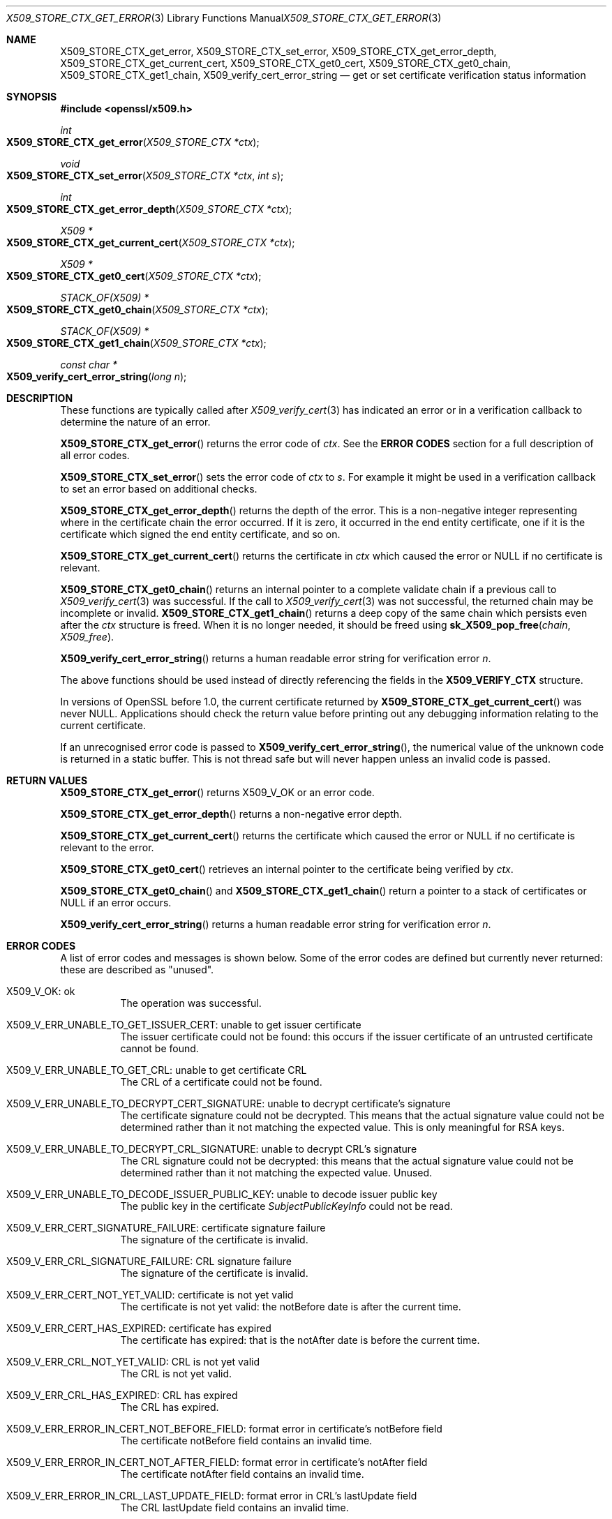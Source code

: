 .\" $OpenBSD: X509_STORE_CTX_get_error.3,v 1.7 2018/02/25 16:04:07 schwarze Exp $
.\" full merge up to:
.\" OpenSSL crypto/X509_STORE_CTX_get_error f0e0fd51 Apr 14 23:59:26 2016 -0400
.\" selective merge up to:
.\" OpenSSL man3/X509_STORE_CTX_get_error 2947af32 Nov 19 00:10:05 2016 +0100
.\" OpenSSL man3/X509_STORE_CTX_new 7643a172 Apr 21 13:35:51 2017 +0200
.\"
.\" This file was written by Dr. Stephen Henson <steve@openssl.org>.
.\" Copyright (c) 2009, 2013, 2015, 2016 The OpenSSL Project.
.\" All rights reserved.
.\"
.\" Redistribution and use in source and binary forms, with or without
.\" modification, are permitted provided that the following conditions
.\" are met:
.\"
.\" 1. Redistributions of source code must retain the above copyright
.\"    notice, this list of conditions and the following disclaimer.
.\"
.\" 2. Redistributions in binary form must reproduce the above copyright
.\"    notice, this list of conditions and the following disclaimer in
.\"    the documentation and/or other materials provided with the
.\"    distribution.
.\"
.\" 3. All advertising materials mentioning features or use of this
.\"    software must display the following acknowledgment:
.\"    "This product includes software developed by the OpenSSL Project
.\"    for use in the OpenSSL Toolkit. (http://www.openssl.org/)"
.\"
.\" 4. The names "OpenSSL Toolkit" and "OpenSSL Project" must not be used to
.\"    endorse or promote products derived from this software without
.\"    prior written permission. For written permission, please contact
.\"    openssl-core@openssl.org.
.\"
.\" 5. Products derived from this software may not be called "OpenSSL"
.\"    nor may "OpenSSL" appear in their names without prior written
.\"    permission of the OpenSSL Project.
.\"
.\" 6. Redistributions of any form whatsoever must retain the following
.\"    acknowledgment:
.\"    "This product includes software developed by the OpenSSL Project
.\"    for use in the OpenSSL Toolkit (http://www.openssl.org/)"
.\"
.\" THIS SOFTWARE IS PROVIDED BY THE OpenSSL PROJECT ``AS IS'' AND ANY
.\" EXPRESSED OR IMPLIED WARRANTIES, INCLUDING, BUT NOT LIMITED TO, THE
.\" IMPLIED WARRANTIES OF MERCHANTABILITY AND FITNESS FOR A PARTICULAR
.\" PURPOSE ARE DISCLAIMED.  IN NO EVENT SHALL THE OpenSSL PROJECT OR
.\" ITS CONTRIBUTORS BE LIABLE FOR ANY DIRECT, INDIRECT, INCIDENTAL,
.\" SPECIAL, EXEMPLARY, OR CONSEQUENTIAL DAMAGES (INCLUDING, BUT
.\" NOT LIMITED TO, PROCUREMENT OF SUBSTITUTE GOODS OR SERVICES;
.\" LOSS OF USE, DATA, OR PROFITS; OR BUSINESS INTERRUPTION)
.\" HOWEVER CAUSED AND ON ANY THEORY OF LIABILITY, WHETHER IN CONTRACT,
.\" STRICT LIABILITY, OR TORT (INCLUDING NEGLIGENCE OR OTHERWISE)
.\" ARISING IN ANY WAY OUT OF THE USE OF THIS SOFTWARE, EVEN IF ADVISED
.\" OF THE POSSIBILITY OF SUCH DAMAGE.
.\"
.Dd $Mdocdate: February 25 2018 $
.Dt X509_STORE_CTX_GET_ERROR 3
.Os
.Sh NAME
.Nm X509_STORE_CTX_get_error ,
.Nm X509_STORE_CTX_set_error ,
.Nm X509_STORE_CTX_get_error_depth ,
.Nm X509_STORE_CTX_get_current_cert ,
.Nm X509_STORE_CTX_get0_cert ,
.Nm X509_STORE_CTX_get0_chain ,
.Nm X509_STORE_CTX_get1_chain ,
.Nm X509_verify_cert_error_string
.Nd get or set certificate verification status information
.Sh SYNOPSIS
.In openssl/x509.h
.Ft int
.Fo X509_STORE_CTX_get_error
.Fa "X509_STORE_CTX *ctx"
.Fc
.Ft void
.Fo X509_STORE_CTX_set_error
.Fa "X509_STORE_CTX *ctx"
.Fa "int s"
.Fc
.Ft int
.Fo X509_STORE_CTX_get_error_depth
.Fa "X509_STORE_CTX *ctx"
.Fc
.Ft X509 *
.Fo X509_STORE_CTX_get_current_cert
.Fa "X509_STORE_CTX *ctx"
.Fc
.Ft X509 *
.Fo X509_STORE_CTX_get0_cert
.Fa "X509_STORE_CTX *ctx"
.Fc
.Ft STACK_OF(X509) *
.Fo X509_STORE_CTX_get0_chain
.Fa "X509_STORE_CTX *ctx"
.Fc
.Ft STACK_OF(X509) *
.Fo X509_STORE_CTX_get1_chain
.Fa "X509_STORE_CTX *ctx"
.Fc
.Ft const char *
.Fo X509_verify_cert_error_string
.Fa "long n"
.Fc
.Sh DESCRIPTION
These functions are typically called after
.Xr X509_verify_cert 3
has indicated an error or in a verification callback to determine the
nature of an error.
.Pp
.Fn X509_STORE_CTX_get_error
returns the error code of
.Fa ctx .
See the
.Sy ERROR CODES
section for a full description of all error codes.
.Pp
.Fn X509_STORE_CTX_set_error
sets the error code of
.Fa ctx
to
.Fa s .
For example it might be used in a verification callback to set an error
based on additional checks.
.Pp
.Fn X509_STORE_CTX_get_error_depth
returns the depth of the error.
This is a non-negative integer representing where in the certificate
chain the error occurred.
If it is zero, it occurred in the end entity certificate, one if it is
the certificate which signed the end entity certificate, and so on.
.Pp
.Fn X509_STORE_CTX_get_current_cert
returns the certificate in
.Fa ctx
which caused the error or
.Dv NULL
if no certificate is relevant.
.Pp
.Fn X509_STORE_CTX_get0_chain
returns an internal pointer to a complete validate chain
if a previous call to
.Xr X509_verify_cert 3
was successful.
If the call to
.Xr X509_verify_cert 3
was not successful, the returned chain may be incomplete or invalid.
.Fn X509_STORE_CTX_get1_chain
returns a deep copy of the same chain which persists even after the
.Fa ctx
structure is freed.
When it is no longer needed, it should be freed using
.Fn sk_X509_pop_free chain X509_free .
.Pp
.Fn X509_verify_cert_error_string
returns a human readable error string for verification error
.Fa n .
.Pp
The above functions should be used instead of directly referencing the
fields in the
.Sy X509_VERIFY_CTX
structure.
.Pp
In versions of OpenSSL before 1.0, the current certificate returned by
.Fn X509_STORE_CTX_get_current_cert
was never
.Dv NULL .
Applications should check the return value before printing out any
debugging information relating to the current certificate.
.Pp
If an unrecognised error code is passed to
.Fn X509_verify_cert_error_string ,
the numerical value of the unknown code is returned in a static buffer.
This is not thread safe but will never happen unless an invalid code is
passed.
.Sh RETURN VALUES
.Fn X509_STORE_CTX_get_error
returns
.Dv X509_V_OK
or an error code.
.Pp
.Fn X509_STORE_CTX_get_error_depth
returns a non-negative error depth.
.Pp
.Fn X509_STORE_CTX_get_current_cert
returns the certificate which caused the error or
.Dv NULL
if no certificate is relevant to the error.
.Pp
.Fn X509_STORE_CTX_get0_cert
retrieves an internal pointer to the certificate being verified by
.Fa ctx .
.Pp
.Fn X509_STORE_CTX_get0_chain
and
.Fn X509_STORE_CTX_get1_chain
return a pointer to a stack of certificates or
.Dv NULL
if an error occurs.
.Pp
.Fn X509_verify_cert_error_string
returns a human readable error string for verification error
.Fa n .
.Sh ERROR CODES
A list of error codes and messages is shown below.
Some of the error codes are defined but currently never returned:
these are described as "unused".
.Bl -tag -width Ds
.It Dv X509_V_OK : No ok
The operation was successful.
.It Dv X509_V_ERR_UNABLE_TO_GET_ISSUER_CERT : \
 No unable to get issuer certificate
The issuer certificate could not be found: this occurs if the issuer
certificate of an untrusted certificate cannot be found.
.It Dv X509_V_ERR_UNABLE_TO_GET_CRL : No unable to get certificate CRL
The CRL of a certificate could not be found.
.It Dv X509_V_ERR_UNABLE_TO_DECRYPT_CERT_SIGNATURE : \
 No unable to decrypt certificate's signature
The certificate signature could not be decrypted.
This means that the actual signature value could not be determined
rather than it not matching the expected value.
This is only meaningful for RSA keys.
.It Dv X509_V_ERR_UNABLE_TO_DECRYPT_CRL_SIGNATURE : \
 No unable to decrypt CRL's signature
The CRL signature could not be decrypted: this means that the actual
signature value could not be determined rather than it not matching the
expected value.
Unused.
.It Dv X509_V_ERR_UNABLE_TO_DECODE_ISSUER_PUBLIC_KEY : \
 No unable to decode issuer public key
The public key in the certificate
.Vt SubjectPublicKeyInfo
could not be read.
.It Dv X509_V_ERR_CERT_SIGNATURE_FAILURE : No certificate signature failure
The signature of the certificate is invalid.
.It Dv X509_V_ERR_CRL_SIGNATURE_FAILURE : No CRL signature failure
The signature of the certificate is invalid.
.It Dv X509_V_ERR_CERT_NOT_YET_VALID : No certificate is not yet valid
The certificate is not yet valid: the notBefore date is after the
current time.
.It Dv X509_V_ERR_CERT_HAS_EXPIRED : No certificate has expired
The certificate has expired: that is the notAfter date is before the
current time.
.It Dv X509_V_ERR_CRL_NOT_YET_VALID : No CRL is not yet valid
The CRL is not yet valid.
.It Dv X509_V_ERR_CRL_HAS_EXPIRED : No CRL has expired
The CRL has expired.
.It Dv X509_V_ERR_ERROR_IN_CERT_NOT_BEFORE_FIELD : \
 No format error in certificate's notBefore field
The certificate notBefore field contains an invalid time.
.It Dv X509_V_ERR_ERROR_IN_CERT_NOT_AFTER_FIELD : \
 No format error in certificate's notAfter field
The certificate notAfter field contains an invalid time.
.It Dv X509_V_ERR_ERROR_IN_CRL_LAST_UPDATE_FIELD : \
 No format error in CRL's lastUpdate field
The CRL lastUpdate field contains an invalid time.
.It Dv X509_V_ERR_ERROR_IN_CRL_NEXT_UPDATE_FIELD : \
 No format error in CRL's nextUpdate field
The CRL nextUpdate field contains an invalid time.
.It Dv X509_V_ERR_OUT_OF_MEM : No out of memory
An error occurred trying to allocate memory.
This should never happen.
.It Dv X509_V_ERR_DEPTH_ZERO_SELF_SIGNED_CERT : No self signed certificate
The passed certificate is self signed and the same certificate cannot be
found in the list of trusted certificates.
.It Dv X509_V_ERR_SELF_SIGNED_CERT_IN_CHAIN : \
 No self signed certificate in certificate chain
The certificate chain could be built up using the untrusted certificates
but the root could not be found locally.
.It Dv X509_V_ERR_UNABLE_TO_GET_ISSUER_CERT_LOCALLY : \
 No unable to get local issuer certificate
The issuer certificate of a locally looked up certificate could not be found.
This normally means the list of trusted certificates is not complete.
.It Dv X509_V_ERR_UNABLE_TO_VERIFY_LEAF_SIGNATURE : \
 No unable to verify the first certificate
No signatures could be verified because the chain contains only one
certificate and it is not self signed.
.It Dv X509_V_ERR_CERT_CHAIN_TOO_LONG : No certificate chain too long
The certificate chain length is greater than the supplied maximum depth.
Unused.
.It Dv X509_V_ERR_CERT_REVOKED : No certificate revoked
The certificate has been revoked.
.It Dv X509_V_ERR_INVALID_CA : No invalid CA certificate
A CA certificate is invalid.
Either it is not a CA or its extensions are not consistent with the
supplied purpose.
.It Dv X509_V_ERR_PATH_LENGTH_EXCEEDED : No path length constraint exceeded
The basicConstraints path-length parameter has been exceeded.
.It Dv X509_V_ERR_INVALID_PURPOSE : No unsupported certificate purpose
The supplied certificate cannot be used for the specified purpose.
.It Dv X509_V_ERR_CERT_UNTRUSTED : No certificate not trusted
The root CA is not marked as trusted for the specified purpose.
.It Dv X509_V_ERR_CERT_REJECTED : No certificate rejected
The root CA is marked to reject the specified purpose.
.It Dv X509_V_ERR_SUBJECT_ISSUER_MISMATCH : No subject issuer mismatch
The current candidate issuer certificate was rejected because its
subject name did not match the issuer name of the current certificate.
This is only set if issuer check debugging is enabled; it is used for
status notification and is
.Sy not
in itself an error.
.It Dv X509_V_ERR_AKID_SKID_MISMATCH : \
 No authority and subject key identifier mismatch
The current candidate issuer certificate was rejected because its
subject key identifier was present and did not match the authority key
identifier current certificate.
This is only set if issuer check debugging is enabled; it is used for
status notification and is
.Sy not
in itself an error.
.It Dv X509_V_ERR_AKID_ISSUER_SERIAL_MISMATCH : \
 Noauthority and issuer serial number mismatch
The current candidate issuer certificate was rejected because its issuer
name and serial number was present and did not match the authority key
identifier of the current certificate.
This is only set if issuer check debugging is enabled; it is used for
status notification and is
.Sy not
in itself an error.
.It Dv X509_V_ERR_KEYUSAGE_NO_CERTSIGN : \
 No key usage does not include certificate signing
The current candidate issuer certificate was rejected because its
keyUsage extension does not permit certificate signing.
This is only set if issuer check debugging is enabled it is used for
status notification and is
.Sy not
in itself an error.
.It Dv X509_V_ERR_INVALID_EXTENSION : \
 No invalid or inconsistent certificate extension
A certificate extension had an invalid value (for example an incorrect
encoding) or some value inconsistent with other extensions.
.It Dv X509_V_ERR_INVALID_POLICY_EXTENSION : \
 No invalid or inconsistent certificate policy extension
A certificate policies extension had an invalid value (for example an
incorrect encoding) or some value inconsistent with other extensions.
This error only occurs if policy processing is enabled.
.It Dv X509_V_ERR_NO_EXPLICIT_POLICY : No no explicit policy
The verification flags were set to require an explicit policy but none
was present.
.It Dv X509_V_ERR_DIFFERENT_CRL_SCOPE : No different CRL scope
The only CRLs that could be found did not match the scope of the
certificate.
.It Dv X509_V_ERR_UNSUPPORTED_EXTENSION_FEATURE : \
 No unsupported extension feature
Some feature of a certificate extension is not supported.
Unused.
.It Dv X509_V_ERR_PERMITTED_VIOLATION : No permitted subtree violation
A name constraint violation occurred in the permitted subtrees.
.It Dv X509_V_ERR_EXCLUDED_VIOLATION : No excluded subtree violation
A name constraint violation occurred in the excluded subtrees.
.It Dv X509_V_ERR_SUBTREE_MINMAX : \
 No name constraints minimum and maximum not supported
A certificate name constraints extension included a minimum or maximum
field: this is not supported.
.It Dv X509_V_ERR_UNSUPPORTED_CONSTRAINT_TYPE : \
 No unsupported name constraint type
An unsupported name constraint type was encountered.
OpenSSL currently only supports directory name, DNS name, email and URI
types.
.It Dv X509_V_ERR_UNSUPPORTED_CONSTRAINT_SYNTAX : \
 No unsupported or invalid name constraint syntax
The format of the name constraint is not recognised: for example an
email address format of a form not mentioned in RFC 3280.
This could be caused by a garbage extension or some new feature not
currently supported.
.It Dv X509_V_ERR_CRL_PATH_VALIDATION_ERROR : No CRL path validation error
An error occurred when attempting to verify the CRL path.
This error can only happen if extended CRL checking is enabled.
.It Dv X509_V_ERR_APPLICATION_VERIFICATION : \
 No application verification failure
An application specific error.
This will never be returned unless explicitly set by an application.
.El
.Sh SEE ALSO
.Xr X509_STORE_CTX_new 3 ,
.Xr X509_up_ref 3 ,
.Xr X509_verify_cert 3
.Sh HISTORY
.Fn X509_STORE_CTX_get_error ,
.Fn X509_STORE_CTX_set_error ,
.Fn X509_STORE_CTX_get_error_depth ,
.Fn X509_STORE_CTX_get_current_cert ,
and
.Fn X509_verify_cert_error_string
appeared before SSLeay 0.8 and have been available since
.Ox 2.4 .
